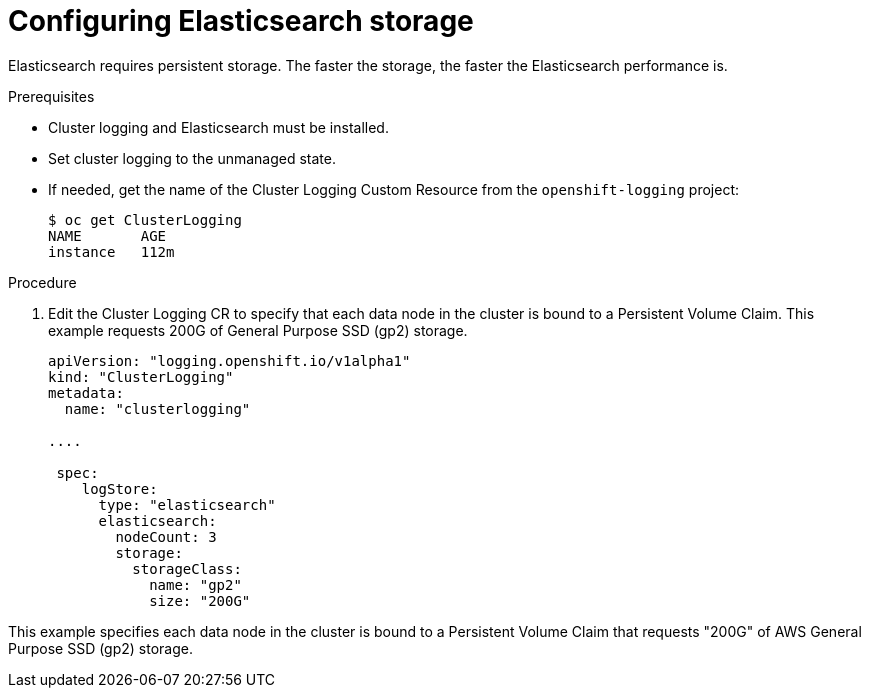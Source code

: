 // Module included in the following assemblies:
//
// * logging/efk-logging-elasticsearch.adoc

[id='efk-logging-elasticsearch-storage-{context}']
= Configuring Elasticsearch storage

Elasticsearch requires persistent storage.  The faster the storage, the faster the Elasticsearch performance is.

.Prerequisites
 
* Cluster logging and Elasticsearch must be installed.

* Set cluster logging to the unmanaged state.

* If needed, get the name of the Cluster Logging Custom Resource from the `openshift-logging` project:
+
----
$ oc get ClusterLogging
NAME       AGE
instance   112m
----

.Procedure

. Edit the  Cluster Logging CR to specify that each data node in the cluster is bound to a Persistent Volume Claim. This example requests 200G of General Purpose SSD (gp2) storage.
+
[source,yaml]
----
apiVersion: "logging.openshift.io/v1alpha1"
kind: "ClusterLogging"
metadata:
  name: "clusterlogging"

....

 spec:
    logStore:
      type: "elasticsearch"
      elasticsearch:
        nodeCount: 3
        storage:
          storageClass: 
            name: "gp2"
            size: "200G"
----

This example specifies each data node in the cluster is bound to a Persistent Volume Claim that requests "200G" of AWS General Purpose SSD (gp2) storage.
